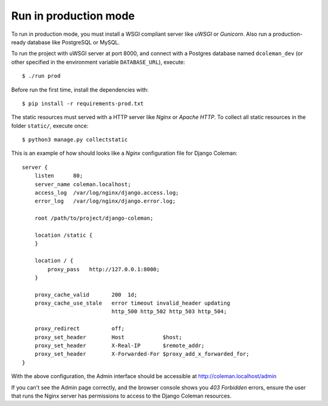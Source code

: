 Run in production mode
======================

To run in production mode, you must install a WSGI compliant server
like *uWSGI* or *Gunicorn*. Also run a production-ready database like
PostgreSQL or MySQL.

To run the project with uWSGI server at port 8000, and connect
with a Postgres database named ``dcoleman_dev``
(or other specified in the environment variable ``DATABASE_URL``),
execute::

    $ ./run prod

Before run the first time, install the dependencies with::

    $ pip install -r requirements-prod.txt

The static resources must served with a HTTP server
like *Nginx* or *Apache HTTP*. To collect all static resources
in the folder ``static/``, execute once::

    $ python3 manage.py collectstatic

This is an example of how should looks like a *Nginx* configuration
file for Django Coleman::

    server {
        listen      80;
        server_name coleman.localhost;
        access_log  /var/log/nginx/django.access.log;
        error_log   /var/log/nginx/django.error.log;

        root /path/to/project/django-coleman;

        location /static {
        }

        location / {
            proxy_pass   http://127.0.0.1:8000;
        }

        proxy_cache_valid       200  1d;
        proxy_cache_use_stale   error timeout invalid_header updating
                                http_500 http_502 http_503 http_504;

        proxy_redirect          off;
        proxy_set_header        Host            $host;
        proxy_set_header        X-Real-IP       $remote_addr;
        proxy_set_header        X-Forwarded-For $proxy_add_x_forwarded_for;
    }

With the above configuration, the Admin interface should be accessible
at http://coleman.localhost/admin

If you can't see the Admin page correctly, and the browser console shows
you *403 Forbidden* errors, ensure the user that runs the Nginx server
has permissions to access to the Django Coleman resources.
